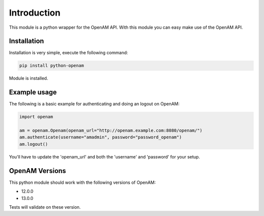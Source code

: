 Introduction
============

This module is a python wrapper for the OpenAM API. With this module you can easy make use of the OpenAM API.



Installation
************

Installation is very simple, execute the following command:

.. code:: bash

    pip install python-openam

Module is installed.

Example usage
*************

The following is a basic example for authenticating and doing an logout on OpenAM:

.. code:: python

    import openam

    am = openam.Openam(openam_url="http://openam.example.com:8080/openam/")
    am.authenticate(username="amadmin", password="password_openam")
    am.logout()

You'll have to update the 'openam_url' and both the 'username' and 'password' for your setup.

OpenAM Versions
***************

This python module should work with the following versions of OpenAM:

* 12.0.0
* 13.0.0

Tests will validate on these version.